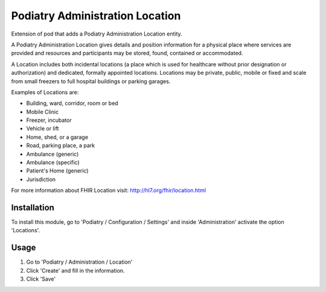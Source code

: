 ===============================
Podiatry Administration Location
===============================

Extension of pod that adds a Podiatry Administration Location entity.

A Podiatry Administration Location gives details and position information for a
physical place where services are provided and resources and participants may
be stored, found, contained or accommodated.

A Location includes both incidental locations (a place which is used for
healthcare without prior designation or authorization) and dedicated,
formally appointed locations. Locations may be private, public, mobile or
fixed and scale from small freezers to full hospital buildings or parking
garages.

Examples of Locations are:

* Building, ward, corridor, room or bed
* Mobile Clinic
* Freezer, incubator
* Vehicle or lift
* Home, shed, or a garage
* Road, parking place, a park
* Ambulance (generic)
* Ambulance (specific)
* Patient's Home (generic)
* Jurisdiction

For more information about FHIR Location visit: http://hl7.org/fhir/location.html

Installation
============

To install this module, go to 'Podiatry / Configuration / Settings' and inside
'Administration' activate the option 'Locations'.

Usage
=====

#. Go to 'Podiatry / Administration / Location'
#. Click 'Create' and fill in the information.
#. Click 'Save'

